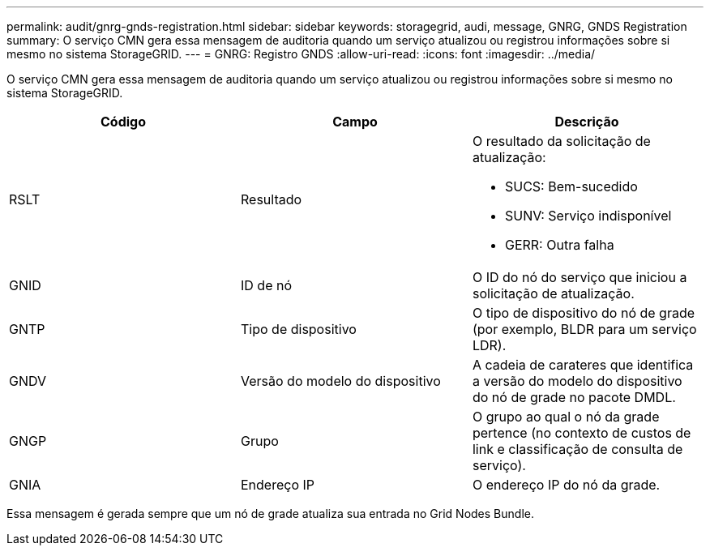 ---
permalink: audit/gnrg-gnds-registration.html 
sidebar: sidebar 
keywords: storagegrid, audi, message, GNRG, GNDS Registration 
summary: O serviço CMN gera essa mensagem de auditoria quando um serviço atualizou ou registrou informações sobre si mesmo no sistema StorageGRID. 
---
= GNRG: Registro GNDS
:allow-uri-read: 
:icons: font
:imagesdir: ../media/


[role="lead"]
O serviço CMN gera essa mensagem de auditoria quando um serviço atualizou ou registrou informações sobre si mesmo no sistema StorageGRID.

|===
| Código | Campo | Descrição 


 a| 
RSLT
 a| 
Resultado
 a| 
O resultado da solicitação de atualização:

* SUCS: Bem-sucedido
* SUNV: Serviço indisponível
* GERR: Outra falha




 a| 
GNID
 a| 
ID de nó
 a| 
O ID do nó do serviço que iniciou a solicitação de atualização.



 a| 
GNTP
 a| 
Tipo de dispositivo
 a| 
O tipo de dispositivo do nó de grade (por exemplo, BLDR para um serviço LDR).



 a| 
GNDV
 a| 
Versão do modelo do dispositivo
 a| 
A cadeia de carateres que identifica a versão do modelo do dispositivo do nó de grade no pacote DMDL.



 a| 
GNGP
 a| 
Grupo
 a| 
O grupo ao qual o nó da grade pertence (no contexto de custos de link e classificação de consulta de serviço).



 a| 
GNIA
 a| 
Endereço IP
 a| 
O endereço IP do nó da grade.

|===
Essa mensagem é gerada sempre que um nó de grade atualiza sua entrada no Grid Nodes Bundle.
